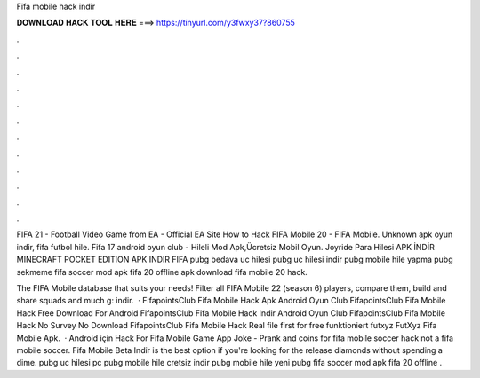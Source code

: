 Fifa mobile hack indir



𝐃𝐎𝐖𝐍𝐋𝐎𝐀𝐃 𝐇𝐀𝐂𝐊 𝐓𝐎𝐎𝐋 𝐇𝐄𝐑𝐄 ===> https://tinyurl.com/y3fwxy37?860755



.



.



.



.



.



.



.



.



.



.



.



.

FIFA 21 - Football Video Game from EA - Official EA Site How to Hack FIFA Mobile 20 - FIFA Mobile. Unknown apk oyun indir, fifa futbol hile. Fifa 17 android oyun club - Hileli Mod Apk,Ücretsiz Mobil Oyun. Joyride Para Hilesi APK İNDİR MINECRAFT POCKET EDITION APK INDIR FIFA  pubg bedava uc hilesi pubg uc hilesi indir pubg mobile hile yapma pubg sekmeme fifa soccer mod apk fifa 20 offline apk download fifa mobile 20 hack.

The FIFA Mobile database that suits your needs! Filter all FIFA Mobile 22 (season 6) players, compare them, build and share squads and much g: indir.  · FifapointsClub Fifa Mobile Hack Apk Android Oyun Club FifapointsClub Fifa Mobile Hack Free Download For Android FifapointsClub Fifa Mobile Hack Indir Android Oyun Club FifapointsClub Fifa Mobile Hack No Survey No Download FifapointsClub Fifa Mobile Hack Real file first for free funktioniert futxyz FutXyz Fifa Mobile Apk.  · Android için Hack For Fifa Mobile Game App Joke - Prank  and coins for fifa mobile soccer hack not a fifa mobile soccer.  Fifa Mobile Beta Indir is the best option if you're looking for the release diamonds without spending a dime. pubg uc hilesi pc pubg mobile hile cretsiz indir pubg mobile hile yeni pubg fifa soccer mod apk fifa 20 offline .
